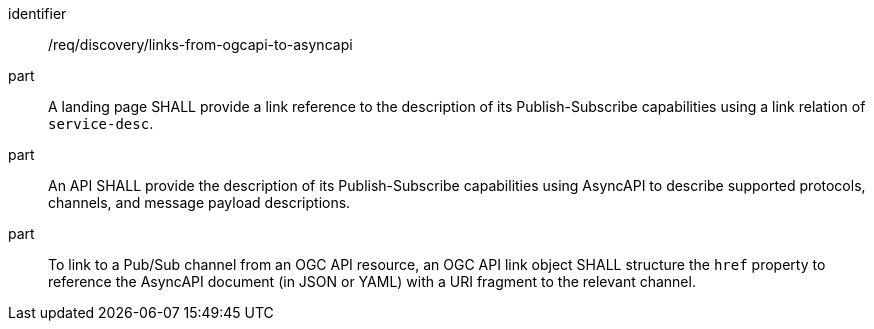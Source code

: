 [[req_discovery_links-from-ogcapi-to-asyncapi]]
[requirement]
====
[%metadata]
identifier:: /req/discovery/links-from-ogcapi-to-asyncapi
part:: A landing page SHALL provide a link reference to the description of its Publish-Subscribe capabilities using a link relation of `+service-desc+`.
part:: An API SHALL provide the description of its Publish-Subscribe capabilities using AsyncAPI to describe supported protocols, channels, and message payload descriptions.
part:: To link to a Pub/Sub channel from an OGC API resource, an OGC API link object SHALL structure the ``href`` property to reference the AsyncAPI document (in JSON or YAML) with a URI fragment to the relevant channel.
====

